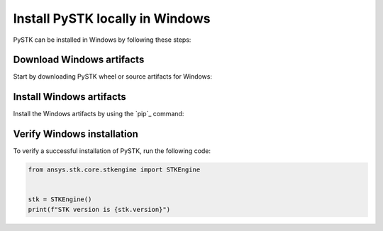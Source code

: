 Install PySTK locally in Windows
################################

PySTK can be installed in Windows by following these steps:


Download Windows artifacts
==========================

Start by downloading PySTK wheel or source artifacts for Windows:

.. jinja:: artifacts

    .. list-table::
        :header-rows: 1
        :widths: auto

        * - Wheels (recommended)
          - Source
        * - `{{ wheels }} <_static/artifacts/{{ wheels }}>`_
          - `{{ source }} <_static/artifacts/{{ source }}>`_

Install Windows artifacts
=========================

Install the Windows artifacts by using the `pip`_ command:

.. jinja:: artifacts

    **Wheels (recommended)**

    .. code-block:: text
    
        python -m pip install {{ wheels }}

    **Source**

    .. code-block:: text
    
        python -m pip install {{ source }}


Verify Windows installation
===========================

To verify a successful installation of PySTK, run the following code:

.. code-block:: python
    
    from ansys.stk.core.stkengine import STKEngine
    

    stk = STKEngine()
    print(f"STK version is {stk.version}")
